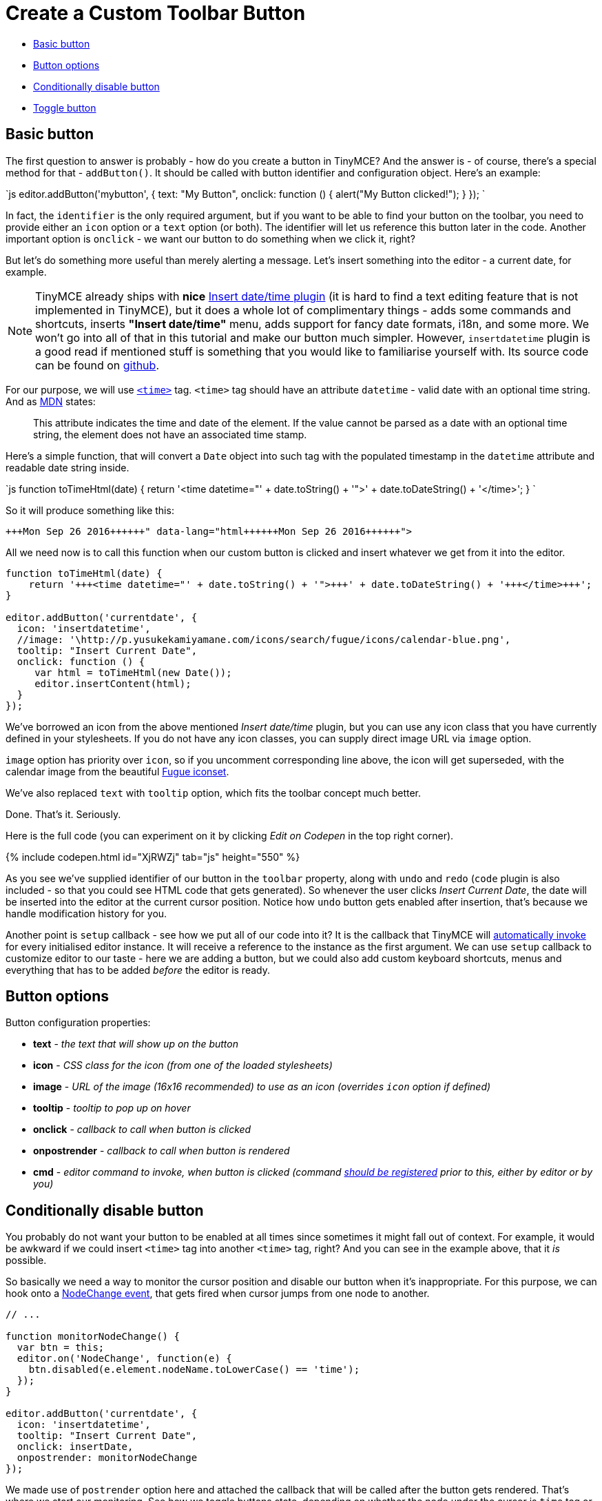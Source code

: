 = Create a Custom Toolbar Button
:description: This example shows you how to add a custom button to the toolbar.
:description_short: Add a custom button to the toolbar.
:keywords: example demo custom toolbar button
:title_nav: Custom Toolbar Button

* <<basicbutton,Basic button>>
* <<buttonoptions,Button options>>
* <<conditionallydisablebutton,Conditionally disable button>>
* <<togglebutton,Toggle button>>

== Basic button

The first question to answer is probably - how do you create a button in TinyMCE? And the answer is - of course, there's a special method for that - `addButton()`. It should be called with button identifier and configuration object. Here's an example:

`js
editor.addButton('mybutton', {
  text: "My Button",
  onclick: function () {
     alert("My Button clicked!");
  }
});
`

In fact, the `identifier`  is the only required argument, but if you want to be able to find your button on the toolbar,  you need to provide either an `icon` option or a `text` option (or both). The identifier will let us reference this button later in the code. Another important option is `onclick` - we want our button to do something when we click it, right?

But let's do something more useful than merely alerting a message. Let's insert something into the editor - a current date, for example.

NOTE:  TinyMCE already ships with *nice* link:{baseurl}/plugins/insertdatetime/[Insert date/time plugin] (it is hard to find a text editing feature that is not implemented in TinyMCE), but it does a whole lot of complimentary things - adds some commands and shortcuts, inserts *"Insert date/time"* menu, adds support for fancy date formats, i18n, and some more. We won't go into all of that in this tutorial and make our button much simpler. However, `insertdatetime` plugin is a good read if mentioned stuff is something that you would like to familiarise yourself with. Its source code can be found on https://github.com/tinymce/tinymce/blob/master/js/tinymce/plugins/insertdatetime/plugin.js[github].

For our purpose, we will use https://developer.mozilla.org/en-US/docs/Web/HTML/Element/time[`<time>`] tag. `<time>` tag should have an attribute `datetime` - valid date with an optional time string. And as https://developer.mozilla.org/en-US/docs/Web/HTML/Element/time[MDN] states:

____
This attribute indicates the time and date of the element. If the value cannot be parsed as a date with an optional time string, the element does not have an associated time stamp.
____

Here's a simple function, that will convert a `Date` object into such tag with the populated timestamp in the `datetime` attribute and readable date string inside.

`js
function toTimeHtml(date) {
    return '<time datetime="' + date.toString() + '">' + date.toDateString() + '</time>';
}
`

So it will produce something like this:

```html+++<time datetime="Mon Sep 26 2016 08:42:22 GMT+0400 (GET)">+++Mon Sep 26 2016+++</time>+++

```

All we need now is to call this function when our custom button is clicked and insert whatever we get from it into the editor.

```js
function toTimeHtml(date) {
    return '+++<time datetime="' + date.toString() + '">+++' + date.toDateString() + '+++</time>+++';
}

editor.addButton('currentdate', {
  icon: 'insertdatetime',
  //image: '\http://p.yusukekamiyamane.com/icons/search/fugue/icons/calendar-blue.png',
  tooltip: "Insert Current Date",
  onclick: function () {
     var html = toTimeHtml(new Date());
     editor.insertContent(html);
  }
});
```

We've borrowed an icon from the above mentioned _Insert date/time_ plugin, but you can use any icon class that you have currently defined in your stylesheets. If you do not have any icon classes, you can supply direct image URL via `image` option.

`image` option has priority over `icon`, so if you uncomment corresponding line above, the icon will get superseded, with the calendar image from the beautiful http://p.yusukekamiyamane.com/[Fugue iconset].

We've also replaced `text` with `tooltip` option, which fits the toolbar concept much better.

Done. That's it.
Seriously.

Here is the full code (you can experiment on it by clicking _Edit on Codepen_ in the top right corner).

{% include codepen.html id="XjRWZj" tab="js" height="550" %}

As you see we've supplied identifier of our button in the `toolbar` property, along with `undo` and `redo` (`code` plugin is also included - so that you could see HTML code that gets generated). So whenever the user clicks _Insert Current Date_, the date will be inserted into the editor at the current cursor position. Notice how `undo` button gets enabled after insertion, that's because we handle modification history for you.

Another point is `setup` callback - see how we put all of our code into it? It is the callback that TinyMCE will link:{baseurl}/configure/integration-and-setup/#setup[automatically invoke] for every initialised editor instance. It will receive a reference to the instance as the first argument. We can use `setup` callback to customize editor to our taste - here we are adding a button, but we could also add custom keyboard shortcuts, menus and everything that has to be added _before_ the editor is ready.

== Button options

Button configuration properties:

* *text* - _the text that will show up on the button_
* *icon* - _CSS class for the icon (from one of the loaded stylesheets)_
* *image* - _URL of the image (16x16 recommended) to use as an icon (overrides `icon` option if defined)_
* *tooltip* - _tooltip to pop up on hover_
* *onclick* - _callback to call when button is clicked_
* *onpostrender* - _callback to call when button is rendered_
* *cmd* - _editor command to invoke, when button is clicked (command link:{baseurl}/api/tinymce/tinymce.editorcommands/#addcommands[should be registered] prior to this, either by editor or by you)_

== Conditionally disable button

You probably do not want your button to be enabled at all times since sometimes it might fall out of context. For example, it would be awkward if we could insert `<time>` tag into another `<time>` tag, right? And you can see in the example above, that it _is_ possible.

So basically we need a way to monitor the cursor position and disable our button when it's inappropriate. For this purpose, we can hook onto a link:{baseurl}/advanced/events/#nodechange[NodeChange event], that gets fired when cursor jumps from one node to another.

```js
// ...

function monitorNodeChange() {
  var btn = this;
  editor.on('NodeChange', function(e) {
    btn.disabled(e.element.nodeName.toLowerCase() == 'time');
  });
}

editor.addButton('currentdate', {
  icon: 'insertdatetime',
  tooltip: "Insert Current Date",
  onclick: insertDate,
  onpostrender: monitorNodeChange
});
```
We made use of `postrender` option here and attached the callback that will be called after the button gets rendered. That's where we start our monitoring. See how we toggle buttons state, depending on whether the node under the cursor is `time` tag or not.

Here's updated demo. Try to click inside and outside the date string:

{% include codepen.html id="qaoXLB" tab="result" height="300" %}

NOTE:  In reality, it would have been more practical to simply set `contenteditable` attribute to *false* on the `time` tag. But I wanted to demonstrate how you can toggle the button state, depending on various logical conditions.

By the way, notice how the code for our example gets bigger and bigger. It has almost reached the boundaries of simplicity already. This is the moment when you should ask yourself whether it's better to link:{baseurl}/advanced/creating-a-plugin/[bundle this feature as a plugin] instead.

== Toggle button

Sometimes we need a button to act as the on/off switcher, like in the case of basic emphasizing formatting (e.g.,*bold*, _italic_). We've seen how we can <<conditionallydisablebutton,conditionally disable button>>, now let's look at how we can conditionally make button either active (depressed) or inactive (unpressed).

Let's add a basic button first that will strike out a currently selected text.

`js
editor.addButton('strikeout', {
  icon: 'strikethrough',
  onclick: function() {
    editor.execCommand('mceToggleFormat', false, 'strikethrough');
  }
});
`

`mceToggleFormat` is an internal command, which when executed, toggles the specified format on and off. The format should also be registered, and in this case, `strikethrough` happens to be such, internally registered format. But notice that we named our button `strikeout`. We did it to differentiate from internal `strikethrough` button and make sure that we are indeed creating the functionality ourselves.

If you try the code at this stage, you will see that it works perfectly - striking out the plain text, and removing the _striked_ formatting if it was already stricken out. However, the button visually doesn't reflect the operation that will be applied at that particular moment and place. Let's address this:

```js
editor.addButton('strikeout', {
  icon: 'strikethrough',
  onclick: function() {
    editor.execCommand('mceToggleFormat', false, 'strikethrough');
  },

onpostrender: function() {
    var btn = this;
    editor.on('init', function() {
      editor.formatter.formatChanged('strikethrough', function(state) {
        btn.active(state);
      });
    });
  }
});
```

Again we are using `onpostrender` to invoke our code after the button is rendered. But at that moment `editor.formatter` might not be initialized yet, so we hook onto `init` event first. Then there's that internal TinyMCE method `editor.formatter.formatChanged()` that will register a callback to be called when current selection is of the specified format. The callback will take in a state as the argument, and we will use it to depress or unpress our button visually.

Here's a full example:

{% include codepen.html id="wzmAjY" tab="js" height="550" %}
